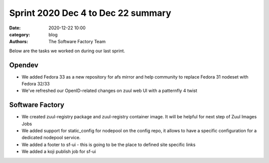 Sprint 2020 Dec 4 to Dec 22 summary
###################################

:date: 2020-12-22 10:00
:category: blog
:authors: The Software Factory Team

Below are the tasks we worked on during our last sprint.

Opendev
-------

* We added Fedora 33 as a new repository for afs mirror and help community to replace Fedora 31 nodeset with Fedora 32/33

* We've refreshed our OpenID-related changes on zuul web UI with a patternfly 4 twist


Software Factory
----------------

*  We created zuul-registry package and zuul-registry container image. It will be helpful for next step of Zuul Images Jobs

*  We added support for static_config for nodepool on the config repo, it allows to have a specific configuration for a dedicated nodepool service.

*  We added a footer to sf-ui - this is going to be the place to defined site specific links

*  We added a koji publish job for sf-ui
